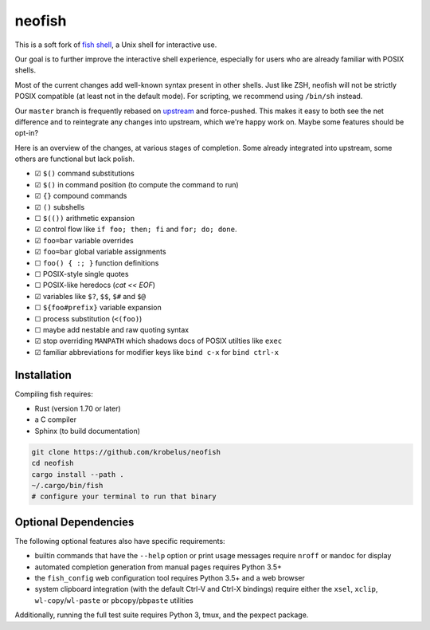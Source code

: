 neofish
=======

This is a soft fork of `fish shell <https://fishshell.com/>`_, a Unix shell for interactive use.

Our goal is to further improve the interactive shell experience, especially for users who are
already familiar with POSIX shells.

Most of the current changes add well-known syntax present in other shells. Just like ZSH, neofish
will not be strictly POSIX compatible (at least not in the default mode). For scripting, we
recommend using ``/bin/sh`` instead.

Our ``master`` branch is frequently rebased on `upstream
<https://github.com/fish-shell/fish-shell/>`_ and force-pushed. This makes it easy to both see the
net difference and to reintegrate any changes into upstream, which we're happy work on. Maybe some
features should be opt-in?

Here is an overview of the changes, at various stages of completion.
Some already integrated into upstream, some others are functional but lack polish.

- ☑ ``$()`` command substitutions
- ☑ ``$()`` in command position (to compute the command to run)
- ☑ ``{}`` compound commands
- ☑ ``()`` subshells
- ☐ ``$(())`` arithmetic expansion
- ☑ control flow like  ``if foo; then; fi`` and ``for; do; done``.
- ☑ ``foo=bar`` variable overrides
- ☑ ``foo=bar`` global variable assignments
- ☐ ``foo() { :; }`` function definitions
- ☐ POSIX-style single quotes
- ☐ POSIX-like heredocs (`cat << EOF`)
- ☑ variables like ``$?``, ``$$``, ``$#`` and ``$@``
- ☐ ``${foo#prefix}`` variable expansion
- ☐ process substitution (``<(foo)``)
- ☐ maybe add nestable and raw quoting syntax
- ☑ stop overriding ``MANPATH`` which shadows docs of POSIX utilties like ``exec``
- ☑ familiar abbreviations for modifier keys like ``bind c-x`` for ``bind ctrl-x``

Installation
------------

Compiling fish requires:

- Rust (version 1.70 or later)
- a C compiler
- Sphinx (to build documentation)

.. code:: shell

   git clone https://github.com/krobelus/neofish
   cd neofish
   cargo install --path .
   ~/.cargo/bin/fish
   # configure your terminal to run that binary

Optional Dependencies
---------------------

The following optional features also have specific requirements:

-  builtin commands that have the ``--help`` option or print usage
   messages require ``nroff`` or ``mandoc`` for display
-  automated completion generation from manual pages requires Python 3.5+
-  the ``fish_config`` web configuration tool requires Python 3.5+ and a web browser
-  system clipboard integration (with the default Ctrl-V and Ctrl-X
   bindings) require either the ``xsel``, ``xclip``,
   ``wl-copy``/``wl-paste`` or ``pbcopy``/``pbpaste`` utilities

Additionally, running the full test suite requires Python 3, tmux, and the pexpect package.
